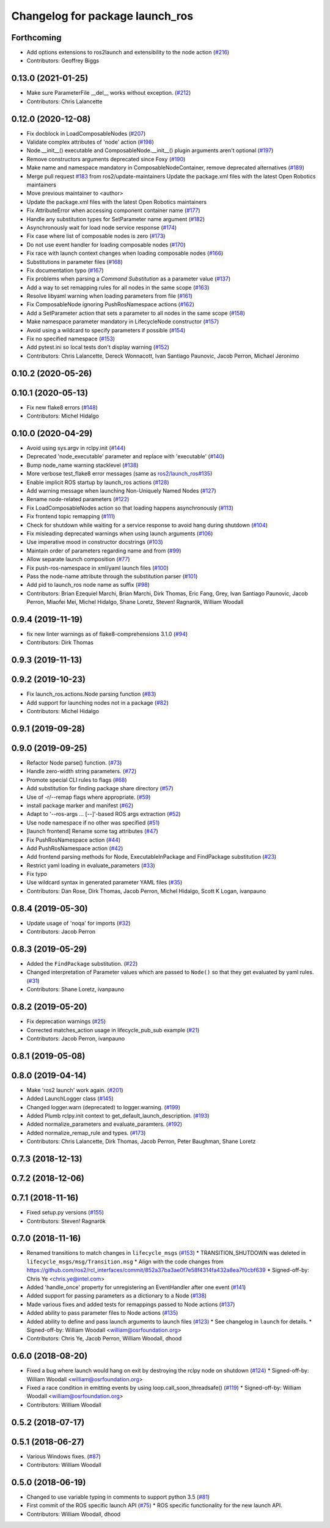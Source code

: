 ^^^^^^^^^^^^^^^^^^^^^^^^^^^^^^^^
Changelog for package launch_ros
^^^^^^^^^^^^^^^^^^^^^^^^^^^^^^^^

Forthcoming
-----------
* Add options extensions to ros2launch and extensibility to the node action (`#216 <https://github.com/ros2/launch_ros/issues/216>`_)
* Contributors: Geoffrey Biggs

0.13.0 (2021-01-25)
-------------------
* Make sure ParameterFile __del_\_ works without exception. (`#212 <https://github.com/ros2/launch_ros/issues/212>`_)
* Contributors: Chris Lalancette

0.12.0 (2020-12-08)
-------------------
* Fix docblock in LoadComposableNodes (`#207 <https://github.com/ros2/launch_ros/issues/207>`_)
* Validate complex attributes of 'node' action (`#198 <https://github.com/ros2/launch_ros/issues/198>`_)
* Node.__init_\_() executable and ComposableNode.__init_\_() plugin arguments aren't optional (`#197 <https://github.com/ros2/launch_ros/issues/197>`_)
* Remove constructors arguments deprecated since Foxy (`#190 <https://github.com/ros2/launch_ros/issues/190>`_)
* Make name and namespace mandatory in ComposableNodeContainer, remove deprecated alternatives (`#189 <https://github.com/ros2/launch_ros/issues/189>`_)
* Merge pull request `#183 <https://github.com/ros2/launch_ros/issues/183>`_ from ros2/update-maintainers
  Update the package.xml files with the latest Open Robotics maintainers
* Move previous maintainer to <author>
* Update the package.xml files with the latest Open Robotics maintainers
* Fix AttributeError when accessing component container name (`#177 <https://github.com/ros2/launch_ros/issues/177>`_)
* Handle any substitution types for SetParameter name argument (`#182 <https://github.com/ros2/launch_ros/issues/182>`_)
* Asynchronously wait for load node service response (`#174 <https://github.com/ros2/launch_ros/issues/174>`_)
* Fix case where list of composable nodes is zero (`#173 <https://github.com/ros2/launch_ros/issues/173>`_)
* Do not use event handler for loading composable nodes (`#170 <https://github.com/ros2/launch_ros/issues/170>`_)
* Fix race with launch context changes when loading composable nodes (`#166 <https://github.com/ros2/launch_ros/issues/166>`_)
* Substitutions in parameter files (`#168 <https://github.com/ros2/launch_ros/issues/168>`_)
* Fix documentation typo (`#167 <https://github.com/ros2/launch_ros/issues/167>`_)
* Fix problems when parsing a `Command` `Substitution` as a parameter value (`#137 <https://github.com/ros2/launch_ros/issues/137>`_)
* Add a way to set remapping rules for all nodes in the same scope (`#163 <https://github.com/ros2/launch_ros/issues/163>`_)
* Resolve libyaml warning when loading parameters from file (`#161 <https://github.com/ros2/launch_ros/issues/161>`_)
* Fix ComposableNode ignoring PushRosNamespace actions (`#162 <https://github.com/ros2/launch_ros/issues/162>`_)
* Add a SetParameter action that sets a parameter to all nodes in the same scope (`#158 <https://github.com/ros2/launch_ros/issues/158>`_)
* Make namespace parameter mandatory in LifecycleNode constructor (`#157 <https://github.com/ros2/launch_ros/issues/157>`_)
* Avoid using a wildcard to specify parameters if possible (`#154 <https://github.com/ros2/launch_ros/issues/154>`_)
* Fix no specified namespace (`#153 <https://github.com/ros2/launch_ros/issues/153>`_)
* Add pytest.ini so local tests don't display warning (`#152 <https://github.com/ros2/launch_ros/issues/152>`_)
* Contributors: Chris Lalancette, Dereck Wonnacott, Ivan Santiago Paunovic, Jacob Perron, Michael Jeronimo

0.10.2 (2020-05-26)
-------------------

0.10.1 (2020-05-13)
-------------------
* Fix new flake8 errors (`#148 <https://github.com/ros2/launch_ros/issues/148>`_)
* Contributors: Michel Hidalgo

0.10.0 (2020-04-29)
-------------------
* Avoid using sys.argv in rclpy.init (`#144 <https://github.com/ros2/launch_ros/issues/144>`_)
* Deprecated 'node_executable' parameter and replace with 'executable' (`#140 <https://github.com/ros2/launch_ros/issues/140>`_)
* Bump node_name warning stacklevel (`#138 <https://github.com/ros2/launch_ros/issues/138>`_)
* More verbose test_flake8 error messages (same as `ros2/launch_ros#135 <https://github.com/ros2/launch_ros/issues/135>`_)
* Enable implicit ROS startup by launch_ros actions  (`#128 <https://github.com/ros2/launch_ros/issues/128>`_)
* Add warning message when launching Non-Uniquely Named Nodes (`#127 <https://github.com/ros2/launch_ros/issues/127>`_)
* Rename node-related parameters (`#122 <https://github.com/ros2/launch_ros/issues/122>`_)
* Fix LoadComposableNodes action so that loading happens asynchronously (`#113 <https://github.com/ros2/launch_ros/issues/113>`_)
* Fix frontend topic remapping (`#111 <https://github.com/ros2/launch_ros/issues/111>`_)
* Check for shutdown while waiting for a service response to avoid hang during shutdown (`#104 <https://github.com/ros2/launch_ros/issues/104>`_)
* Fix misleading deprecated warnings when using launch arguments (`#106 <https://github.com/ros2/launch_ros/issues/106>`_)
* Use imperative mood in constructor docstrings (`#103 <https://github.com/ros2/launch_ros/issues/103>`_)
* Maintain order of parameters regarding name and from (`#99 <https://github.com/ros2/launch_ros/issues/99>`_)
* Allow separate launch composition (`#77 <https://github.com/ros2/launch_ros/issues/77>`_)
* Fix push-ros-namespace in xml/yaml launch files (`#100 <https://github.com/ros2/launch_ros/issues/100>`_)
* Pass the node-name attribute through the substitution parser (`#101 <https://github.com/ros2/launch_ros/issues/101>`_)
* Add pid to launch_ros node name as suffix (`#98 <https://github.com/ros2/launch_ros/issues/98>`_)
* Contributors: Brian Ezequiel Marchi, Brian Marchi, Dirk Thomas, Eric Fang, Grey, Ivan Santiago Paunovic, Jacob Perron, Miaofei Mei, Michel Hidalgo, Shane Loretz, Steven! Ragnarök, William Woodall

0.9.4 (2019-11-19)
------------------
* fix new linter warnings as of flake8-comprehensions 3.1.0 (`#94 <https://github.com/ros2/launch_ros/issues/94>`_)
* Contributors: Dirk Thomas

0.9.3 (2019-11-13)
------------------

0.9.2 (2019-10-23)
------------------
* Fix launch_ros.actions.Node parsing function (`#83 <https://github.com/ros2/launch_ros/issues/83>`_)
* Add support for launching nodes not in a package (`#82 <https://github.com/ros2/launch_ros/issues/82>`_)
* Contributors: Michel Hidalgo

0.9.1 (2019-09-28)
------------------

0.9.0 (2019-09-25)
------------------
* Refactor Node parse() function. (`#73 <https://github.com/ros2/launch_ros/issues/73>`_)
* Handle zero-width string parameters. (`#72 <https://github.com/ros2/launch_ros/issues/72>`_)
* Promote special CLI rules to flags (`#68 <https://github.com/ros2/launch_ros/issues/68>`_)
* Add substitution for finding package share directory (`#57 <https://github.com/ros2/launch_ros/issues/57>`_)
* Use of -r/--remap flags where appropriate. (`#59 <https://github.com/ros2/launch_ros/issues/59>`_)
* install package marker and manifest (`#62 <https://github.com/ros2/launch_ros/issues/62>`_)
* Adapt to '--ros-args ... [--]'-based ROS args extraction (`#52 <https://github.com/ros2/launch_ros/issues/52>`_)
* Use node namespace if no other was specified (`#51 <https://github.com/ros2/launch_ros/issues/51>`_)
* [launch frontend] Rename some tag attributes (`#47 <https://github.com/ros2/launch_ros/issues/47>`_)
* Fix PushRosNamespace action (`#44 <https://github.com/ros2/launch_ros/issues/44>`_)
* Add PushRosNamespace action (`#42 <https://github.com/ros2/launch_ros/issues/42>`_)
* Add frontend parsing methods for Node, ExecutableInPackage and FindPackage substitution (`#23 <https://github.com/ros2/launch_ros/issues/23>`_)
* Restrict yaml loading in evaluate_parameters (`#33 <https://github.com/ros2/launch_ros/issues/33>`_)
* Fix typo
* Use wildcard syntax in generated parameter YAML files (`#35 <https://github.com/ros2/launch_ros/issues/35>`_)
* Contributors: Dan Rose, Dirk Thomas, Jacob Perron, Michel Hidalgo, Scott K Logan, ivanpauno

0.8.4 (2019-05-30)
------------------
* Update usage of 'noqa' for imports (`#32 <https://github.com/ros2/launch_ros/issues/32>`_)
* Contributors: Jacob Perron

0.8.3 (2019-05-29)
------------------
* Added the ``FindPackage`` substitution. (`#22 <https://github.com/ros2/launch_ros/issues/22>`_)
* Changed interpretation of Parameter values which are passed to ``Node()`` so that they get evaluated by yaml rules. (`#31 <https://github.com/ros2/launch_ros/issues/31>`_)
* Contributors: Shane Loretz, ivanpauno

0.8.2 (2019-05-20)
------------------
* Fix deprecation warnings (`#25 <https://github.com/ros2/launch_ros/issues/25>`_)
* Corrected matches_action usage in lifecycle_pub_sub example (`#21 <https://github.com/ros2/launch_ros/issues/21>`_)
* Contributors: Jacob Perron, ivanpauno

0.8.1 (2019-05-08)
------------------

0.8.0 (2019-04-14)
------------------
* Make 'ros2 launch' work again. (`#201 <https://github.com/ros2/launch_ros/issues/201>`_)
* Added LaunchLogger class (`#145 <https://github.com/ros2/launch/issues/145>`_)
* Changed logger.warn (deprecated) to logger.warning. (`#199 <https://github.com/ros2/launch/issues/199>`_)
* Added Plumb rclpy.init context to get_default_launch_description. (`#193 <https://github.com/ros2/launch/issues/193>`_)
* Added normalize_parameters and evaluate_paramters. (`#192 <https://github.com/ros2/launch/issues/192>`_)
* Added normalize_remap_rule and types. (`#173 <https://github.com/ros2/launch/issues/173>`_)
* Contributors: Chris Lalancette, Dirk Thomas, Jacob Perron, Peter Baughman, Shane Loretz

0.7.3 (2018-12-13)
------------------

0.7.2 (2018-12-06)
------------------

0.7.1 (2018-11-16)
------------------
* Fixed setup.py versions (`#155 <https://github.com/ros2/launch/issues/155>`_)
* Contributors: Steven! Ragnarök

0.7.0 (2018-11-16)
------------------
* Renamed transitions to match changes in ``lifecycle_msgs`` (`#153 <https://github.com/ros2/launch/issues/153>`_)
  * TRANSITION_SHUTDOWN was deleted in ``lifecycle_msgs/msg/Transition.msg``
  * Align with the code changes from https://github.com/ros2/rcl_interfaces/commit/852a37ba3ae0f7e58f4314fa432a8ea7f0cbf639
  * Signed-off-by: Chris Ye <chris.ye@intel.com>
* Added 'handle_once' property for unregistering an EventHandler after one event (`#141 <https://github.com/ros2/launch/issues/141>`_)
* Added support for passing parameters as a dictionary to a Node (`#138 <https://github.com/ros2/launch/issues/138>`_)
* Made various fixes and added tests for remappings passed to Node actions (`#137 <https://github.com/ros2/launch/issues/137>`_)
* Added ability to pass parameter files to Node actions (`#135 <https://github.com/ros2/launch/issues/135>`_)
* Added ability to define and pass launch arguments to launch files (`#123 <https://github.com/ros2/launch/issues/123>`_)
  * See changelog in ``launch`` for details.
  * Signed-off-by: William Woodall <william@osrfoundation.org>
* Contributors: Chris Ye, Jacob Perron, William Woodall, dhood

0.6.0 (2018-08-20)
------------------
* Fixed a bug where launch would hang on exit by destroying the rclpy node on shutdown (`#124 <https://github.com/ros2/launch/issues/124>`_)
  * Signed-off-by: William Woodall <william@osrfoundation.org>
* Fixed a race condition in emitting events by using loop.call_soon_threadsafe() (`#119 <https://github.com/ros2/launch/issues/119>`_)
  * Signed-off-by: William Woodall <william@osrfoundation.org>
* Contributors: William Woodall

0.5.2 (2018-07-17)
------------------

0.5.1 (2018-06-27)
------------------
* Various Windows fixes. (`#87 <https://github.com/ros2/launch/issues/87>`_)
* Contributors: William Woodall

0.5.0 (2018-06-19)
------------------
* Changed to use variable typing in comments to support python 3.5 (`#81 <https://github.com/ros2/launch/issues/81>`_)
* First commit of the ROS specific launch API (`#75 <https://github.com/ros2/launch/issues/75>`_)
  * ROS specific functionality for the new launch API.
* Contributors: William Woodall, dhood

